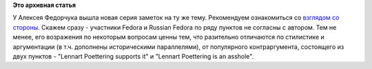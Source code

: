 .. title: Сравнение мужей: Ubuntu vs Fedora
.. slug: Сравнение-мужей-ubuntu-vs-fedora
.. date: 2012-04-24 23:32:26
.. tags:
.. category:
.. link:
.. description:
.. type: text
.. author: Peter Lemenkov

**Это архивная статья**


У Алексея Федорчука вышла новая серия заметок на ту же тему. Рекомендуем
ознакомиться со `взглядом со стороны <http://alv.me/?p=1499>`__. Скажем
сразу - участники Fedora и Russian Fedora по ряду пунктов не согласны с
автором. Тем не менее, его возражения по некоторым вопросам ценны тем,
что разительно отличаются по стилистике и аргументации (в т.ч. дополнены
историческими параллелями), от популярного контраргумента, состоящего из
двух пунктов - "Lennart Poettering supports it" и "Lennart Poettering is
an asshole".
